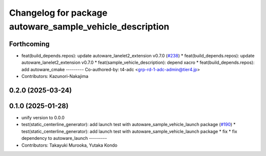^^^^^^^^^^^^^^^^^^^^^^^^^^^^^^^^^^^^^^^^^^^^^^^^^^^^^^^^^
Changelog for package autoware_sample_vehicle_description
^^^^^^^^^^^^^^^^^^^^^^^^^^^^^^^^^^^^^^^^^^^^^^^^^^^^^^^^^

Forthcoming
-----------
* feat(build_depends.repos): update autoware_lanelet2_extension v0.7.0 (`#238 <https://github.com/autowarefoundation/autoware_tools/issues/238>`_)
  * feat(build_depends.repos): update autoware_lanelet2_extension v0.7.0
  * feat(sample_vehicle_description): depend xacro
  * feat(build_depends.repos): add autoware_cmake
  ---------
  Co-authored-by: t4-adc <grp-rd-1-adc-admin@tier4.jp>
* Contributors: Kazunori-Nakajima

0.2.0 (2025-03-24)
------------------

0.1.0 (2025-01-28)
------------------
* unify version to 0.0.0
* test(static_centerline_generator): add launch test with autoware_sample_vehicle_launch package (`#190 <https://github.com/autowarefoundation/autoware_tools/issues/190>`_)
  * test(static_centerline_generator): add launch test with autoware_sample_vehicle_launch package
  * fix
  * fix dependency to autoware_launch
  ---------
* Contributors: Takayuki Murooka, Yutaka Kondo
